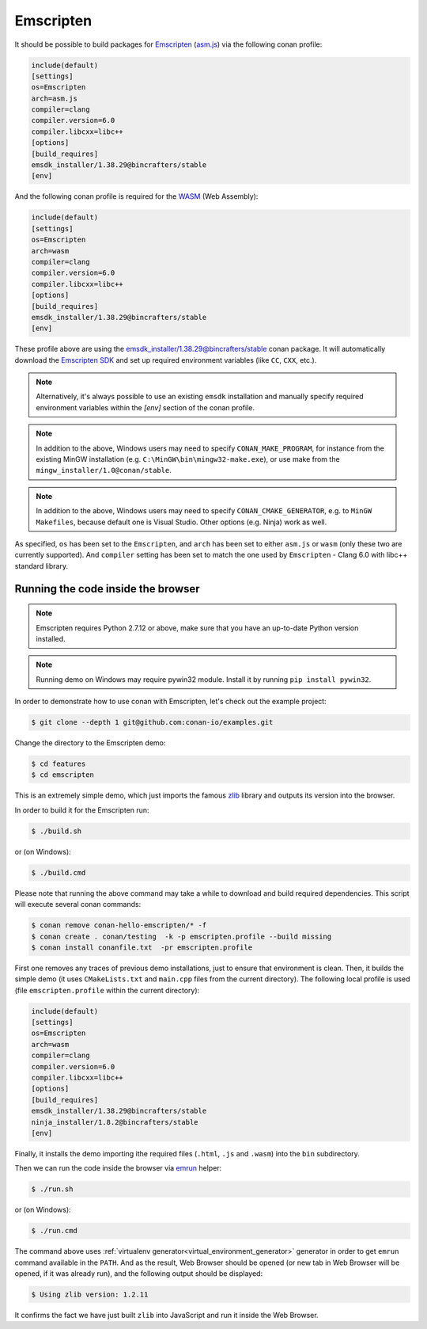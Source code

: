 .. _emscripten:

|emscripten_logo| Emscripten
____________________________

It should be possible to build packages for `Emscripten <https://emscripten.org/>`__ (`asm.js <http://asmjs.org/>`_) via the following conan profile:

.. code-block:: text

  include(default)
  [settings]
  os=Emscripten
  arch=asm.js
  compiler=clang
  compiler.version=6.0
  compiler.libcxx=libc++
  [options]
  [build_requires]
  emsdk_installer/1.38.29@bincrafters/stable
  [env]

And the following conan profile is required for the `WASM <https://webassembly.org/>`_ (Web Assembly):

.. code-block:: text

  include(default)
  [settings]
  os=Emscripten
  arch=wasm
  compiler=clang
  compiler.version=6.0
  compiler.libcxx=libc++
  [options]
  [build_requires]
  emsdk_installer/1.38.29@bincrafters/stable
  [env]

These profile above are using the `emsdk_installer/1.38.29@bincrafters/stable <https://github.com/bincrafters/conan-emsdk_installer>`_ conan package.
It will automatically download the `Emscripten SDK <https://github.com/emscripten-core/emsdk>`_ and set up required environment variables (like ``CC``, ``CXX``, etc.).


.. note:: 

   Alternatively, it's always possible to use an existing ``emsdk`` installation and manually specify required environment variables within the `[env]` section of the conan profile.

.. note:: 

   In addition to the above, Windows users may need to specify ``CONAN_MAKE_PROGRAM``,
   for instance from the existing MinGW installation (e.g. ``C:\MinGW\bin\mingw32-make.exe``), or use make from the ``mingw_installer/1.0@conan/stable``.

.. note:: 

   In addition to the above, Windows users may need to specify ``CONAN_CMAKE_GENERATOR``, e.g. to ``MinGW Makefiles``, because default one is Visual Studio.
   Other options (e.g. Ninja) work as well.

As specified, ``os`` has been set to the ``Emscripten``, and ``arch`` has been set to either ``asm.js`` or ``wasm`` (only these two are currently supported).
And ``compiler`` setting has been set to match the one used by ``Emscripten`` - Clang 6.0 with libc++ standard library.


Running the code inside the browser
-----------------------------------

.. note:: 

   Emscripten requires Python 2.7.12 or above, make sure that you have an up-to-date Python version installed.

.. note:: 

   Running demo on Windows may require pywin32 module. Install it by running ``pip install pywin32``.

In order to demonstrate how to use conan with Emscripten, let's check out the example project:

.. code-block:: bash

   $ git clone --depth 1 git@github.com:conan-io/examples.git

Change the directory to the Emscripten demo:

.. code-block:: bash

   $ cd features
   $ cd emscripten

This is an extremely simple demo, which just imports the famous `zlib <https://www.zlib.net/>`_ library and outputs its version into the browser.

In order to build it for the Emscripten run:

.. code-block:: bash

   $ ./build.sh

or (on Windows):

.. code-block:: bash

   $ ./build.cmd

Please note that running the above command may take a while to download and build required dependencies.
This script will execute several conan commands:

.. code-block:: bash

   $ conan remove conan-hello-emscripten/* -f
   $ conan create . conan/testing  -k -p emscripten.profile --build missing
   $ conan install conanfile.txt  -pr emscripten.profile

First one removes any traces of previous demo installations, just to ensure that environment is clean.
Then, it builds the simple demo (it uses ``CMakeLists.txt`` and ``main.cpp`` files from the current directory).
The following local profile is used (file ``emscripten.profile`` within the current directory):

.. code-block:: text

  include(default)
  [settings]
  os=Emscripten
  arch=wasm
  compiler=clang
  compiler.version=6.0
  compiler.libcxx=libc++
  [options]
  [build_requires]
  emsdk_installer/1.38.29@bincrafters/stable
  ninja_installer/1.8.2@bincrafters/stable
  [env]

Finally, it installs the demo importing ithe required files (``.html``, ``.js`` and ``.wasm``) into the ``bin`` subdirectory.

Then we can run the code inside the browser via `emrun <https://emscripten.org/docs/compiling/Running-html-files-with-emrun.html>`_ helper:

.. code-block:: bash

   $ ./run.sh

or (on Windows):

.. code-block:: bash

   $ ./run.cmd

The command above uses :ref:`virtualenv generator<virtual_environment_generator>` generator in order to get ``emrun`` command available in the ``PATH``.
And as the result, Web Browser should be opened (or new tab in Web Browser will be opened, if it was already run), and the following output should be displayed:

.. code-block:: bash

   $ Using zlib version: 1.2.11

It confirms the fact we have just built ``zlib`` into JavaScript and run it inside the Web Browser.

.. |emscripten_logo| image:: ../images/emscripten_logo.png
                     :width: 180px
